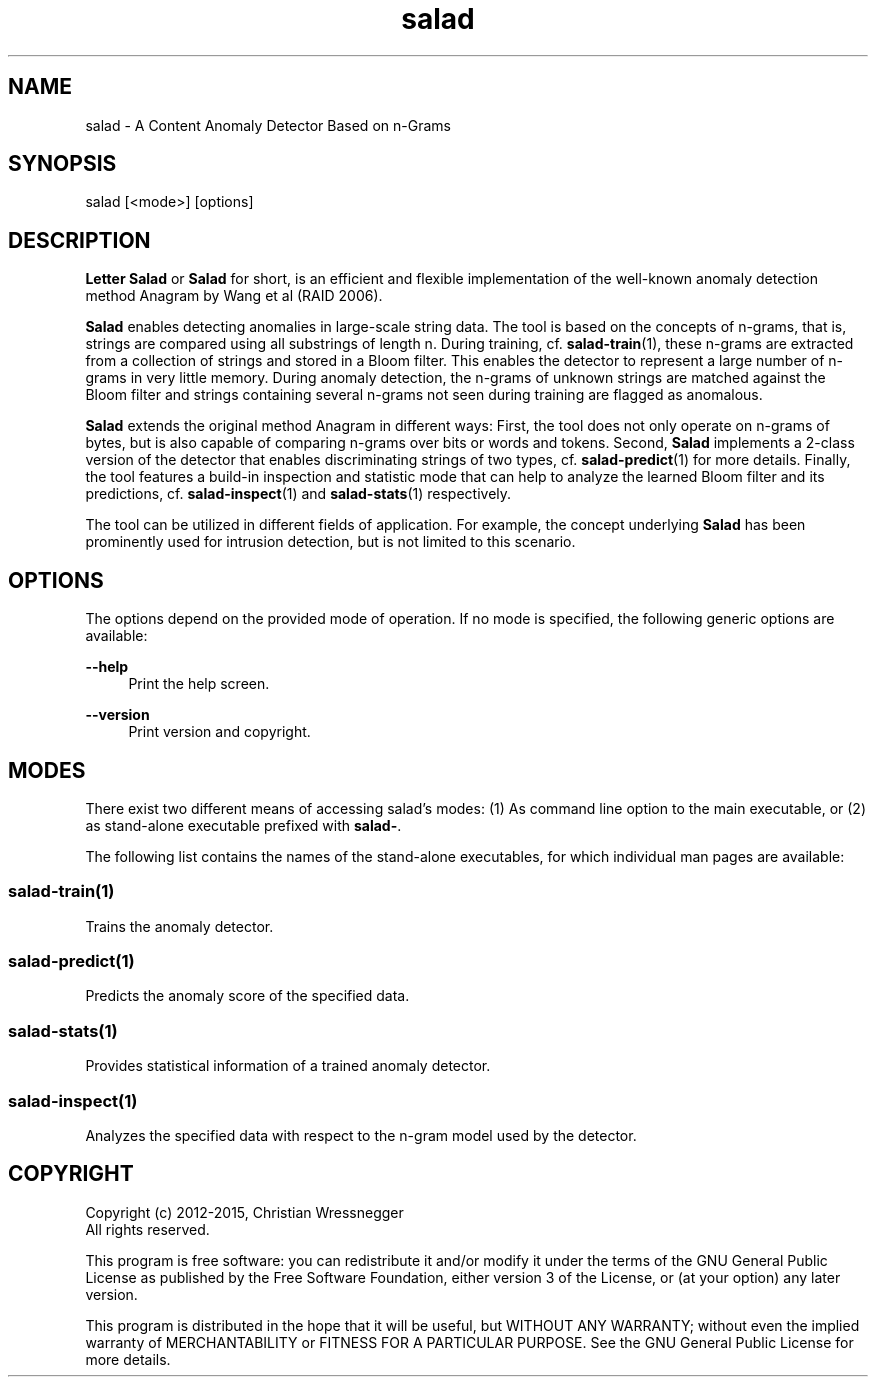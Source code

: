 .TH "salad" 1 "Mon Nov 30 2015" "Letter Salad" \" -*- nroff -*-
.ad l
.nh
.SH NAME
salad \- A Content Anomaly Detector Based on n-Grams 

.br
.SH "SYNOPSIS"
.PP
salad [<mode>] [options]
.SH "DESCRIPTION"
.PP
\fBLetter\fP \fBSalad\fP or \fBSalad\fP for short, is an efficient and flexible implementation of the well-known anomaly detection method Anagram by Wang et al (RAID 2006)\&.
.PP
\fBSalad\fP enables detecting anomalies in large-scale string data\&. The tool is based on the concepts of n-grams, that is, strings are compared using all substrings of length n\&. During training, cf\&. \fBsalad-train\fP(1), these n-grams are extracted from a collection of strings and stored in a Bloom filter\&. This enables the detector to represent a large number of n-grams in very little memory\&. During anomaly detection, the n-grams of unknown strings are matched against the Bloom filter and strings containing several n-grams not seen during training are flagged as anomalous\&.
.PP
\fBSalad\fP extends the original method Anagram in different ways: First, the tool does not only operate on n-grams of bytes, but is also capable of comparing n-grams over bits or words and tokens\&. Second, \fBSalad\fP implements a 2-class version of the detector that enables discriminating strings of two types, cf\&. \fBsalad-predict\fP(1) for more details\&. Finally, the tool features a build-in inspection and statistic mode that can help to analyze the learned Bloom filter and its predictions, cf\&. \fBsalad-inspect\fP(1) and \fBsalad-stats\fP(1) respectively\&.
.PP
The tool can be utilized in different fields of application\&. For example, the concept underlying \fBSalad\fP has been prominently used for intrusion detection, but is not limited to this scenario\&.
.SH "OPTIONS"
.PP
The options depend on the provided mode of operation\&. If no mode is specified, the following generic options are available:
.PP
\fB--help\fP
.RS 4
Print the help screen\&. 
.RE
.PP
\fB--version\fP
.RS 4
Print version and copyright\&.
.RE
.PP
.SH "MODES"
.PP
There exist two different means of accessing salad's modes: (1) As command line option to the main executable, or (2) as stand-alone executable prefixed with \fBsalad-\fP\&.
.PP
The following list contains the names of the stand-alone executables, for which individual man pages are available:
.SS "salad-train(1)"
Trains the anomaly detector\&.
.SS "salad-predict(1)"
Predicts the anomaly score of the specified data\&.
.SS "salad-stats(1)"
Provides statistical information of a trained anomaly detector\&.
.SS "salad-inspect(1)"
Analyzes the specified data with respect to the n-gram model used by the detector\&.
.SH "COPYRIGHT"
.PP

.br
Copyright (c) 2012-2015, Christian Wressnegger
.br
All rights reserved\&.
.PP
This program is free software: you can redistribute it and/or modify it under the terms of the GNU General Public License as published by the Free Software Foundation, either version 3 of the License, or (at your option) any later version\&.
.PP
This program is distributed in the hope that it will be useful, but WITHOUT ANY WARRANTY; without even the implied warranty of MERCHANTABILITY or FITNESS FOR A PARTICULAR PURPOSE\&. See the GNU General Public License for more details\&. 

